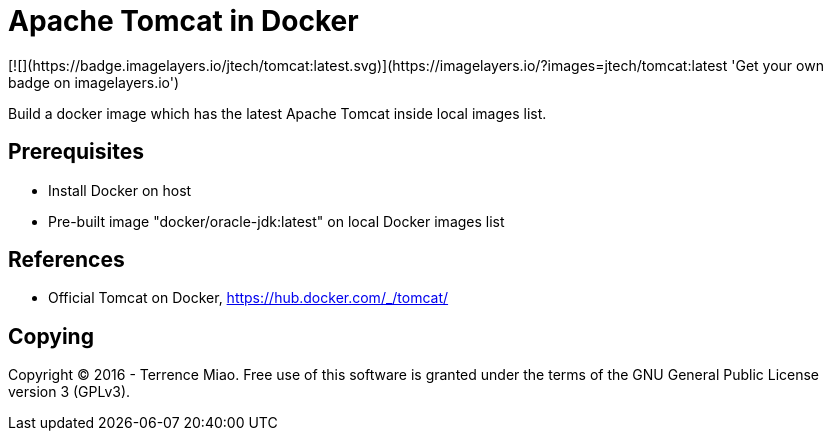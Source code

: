Apache Tomcat in Docker
=======================
[![](https://badge.imagelayers.io/jtech/tomcat:latest.svg)](https://imagelayers.io/?images=jtech/tomcat:latest 'Get your own badge on imagelayers.io')

Build a docker image which has the latest Apache Tomcat inside local images list.


Prerequisites
-------------
- Install Docker on host
- Pre-built image "docker/oracle-jdk:latest" on local Docker images list


References
----------
- Official Tomcat on Docker, https://hub.docker.com/_/tomcat/


Copying
-------
Copyright © 2016 - Terrence Miao. Free use of this software is granted under the terms of the GNU General Public License version 3 (GPLv3).